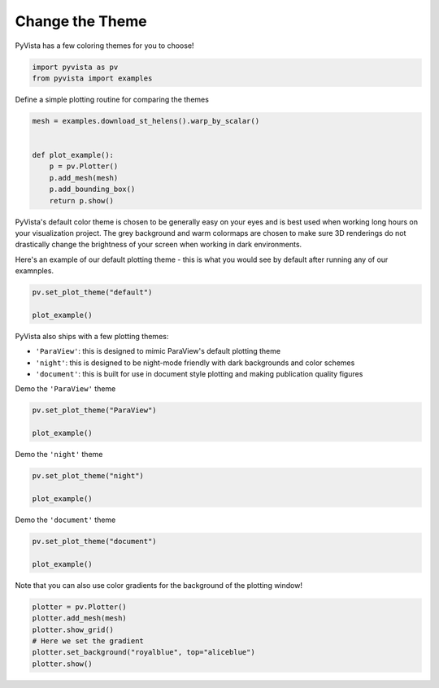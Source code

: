 .. only:: html

    .. note::
        :class: sphx-glr-download-link-note

        Click :ref:`here <sphx_glr_download_examples_02-plot_themes.py>`     to download the full example code
    .. rst-class:: sphx-glr-example-title

    .. _sphx_glr_examples_02-plot_themes.py:


Change the Theme
~~~~~~~~~~~~~~~~

PyVista has a few coloring themes for you to choose!


.. code-block:: default

    import pyvista as pv
    from pyvista import examples








Define a simple plotting routine for comparing the themes


.. code-block:: default


    mesh = examples.download_st_helens().warp_by_scalar()


    def plot_example():
        p = pv.Plotter()
        p.add_mesh(mesh)
        p.add_bounding_box()
        return p.show()









PyVista's default color theme is chosen to be generally easy on your eyes
and is best used when working long hours on your visualization project.
The grey background and warm colormaps are chosen to make sure 3D renderings
do not drastically change the brightness of your screen when working in dark
environments.

Here's an example of our default plotting theme - this is what you would see
by default after running any of our examnples.


.. code-block:: default


    pv.set_plot_theme("default")

    plot_example()




.. image:: /examples/02-plot/images/sphx_glr_themes_001.png
    :alt: themes
    :class: sphx-glr-single-img


.. rst-class:: sphx-glr-script-out

 Out:

 .. code-block:: none


    [(581977.3046422418, 5134123.804642241, 21436.804642241805),
     (562835.0, 5114981.5, 2294.5),
     (0.0, 0.0, 1.0)]



PyVista also ships with a few plotting themes:

* ``'ParaView'``: this is designed to mimic ParaView's default plotting theme
* ``'night'``: this is designed to be night-mode friendly with dark backgrounds and color schemes
* ``'document'``: this is built for use in document style plotting and making publication quality figures

Demo the ``'ParaView'`` theme


.. code-block:: default


    pv.set_plot_theme("ParaView")

    plot_example()





.. image:: /examples/02-plot/images/sphx_glr_themes_002.png
    :alt: themes
    :class: sphx-glr-single-img


.. rst-class:: sphx-glr-script-out

 Out:

 .. code-block:: none


    [(581977.3046422418, 5134123.804642241, 21436.804642241805),
     (562835.0, 5114981.5, 2294.5),
     (0.0, 0.0, 1.0)]



Demo the ``'night'`` theme


.. code-block:: default


    pv.set_plot_theme("night")

    plot_example()




.. image:: /examples/02-plot/images/sphx_glr_themes_003.png
    :alt: themes
    :class: sphx-glr-single-img


.. rst-class:: sphx-glr-script-out

 Out:

 .. code-block:: none


    [(581977.3046422418, 5134123.804642241, 21436.804642241805),
     (562835.0, 5114981.5, 2294.5),
     (0.0, 0.0, 1.0)]



Demo the ``'document'`` theme


.. code-block:: default



    pv.set_plot_theme("document")

    plot_example()




.. image:: /examples/02-plot/images/sphx_glr_themes_004.png
    :alt: themes
    :class: sphx-glr-single-img


.. rst-class:: sphx-glr-script-out

 Out:

 .. code-block:: none


    [(581977.3046422418, 5134123.804642241, 21436.804642241805),
     (562835.0, 5114981.5, 2294.5),
     (0.0, 0.0, 1.0)]



Note that you can also use color gradients for the background of the plotting
window!


.. code-block:: default

    plotter = pv.Plotter()
    plotter.add_mesh(mesh)
    plotter.show_grid()
    # Here we set the gradient
    plotter.set_background("royalblue", top="aliceblue")
    plotter.show()



.. image:: /examples/02-plot/images/sphx_glr_themes_005.png
    :alt: themes
    :class: sphx-glr-single-img


.. rst-class:: sphx-glr-script-out

 Out:

 .. code-block:: none


    [(581977.3046422418, 5134123.804642241, 21436.804642241805),
     (562835.0, 5114981.5, 2294.5),
     (0.0, 0.0, 1.0)]




.. rst-class:: sphx-glr-timing

   **Total running time of the script:** ( 0 minutes  4.801 seconds)


.. _sphx_glr_download_examples_02-plot_themes.py:


.. only :: html

 .. container:: sphx-glr-footer
    :class: sphx-glr-footer-example



  .. container:: sphx-glr-download sphx-glr-download-python

     :download:`Download Python source code: themes.py <themes.py>`



  .. container:: sphx-glr-download sphx-glr-download-jupyter

     :download:`Download Jupyter notebook: themes.ipynb <themes.ipynb>`


.. only:: html

 .. rst-class:: sphx-glr-signature

    `Gallery generated by Sphinx-Gallery <https://sphinx-gallery.github.io>`_
